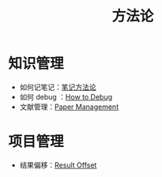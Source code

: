 :PROPERTIES:
:ID:       faa09ef8-bc14-4f41-a501-0cc81318b884
:END:
#+title: 方法论
#+filetags: :root:

* 知识管理
- 如何记笔记：[[id:880b2c98-b3a3-40c2-baa9-bbd0ad9e1a92][笔记方法论]]
- 如何 debug ：[[id:dbe11e18-125c-401c-99f9-6edf7d387250][How to Debug]]
- 文献管理：[[id:bfc431df-4459-4c33-8078-af0313e737c1][Paper Management]]

* 项目管理
- 结果偏移：[[id:ffa351db-766d-4d75-bc3f-afe2a67648ae][Result Offset]]
